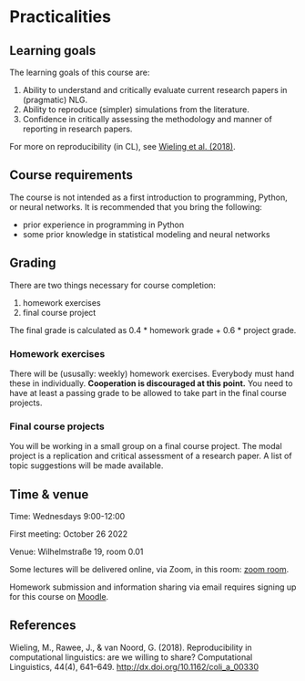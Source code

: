 * Practicalities

** Learning goals

The learning goals of this course are:

1. Ability to understand and critically evaluate current research papers in (pragmatic) NLG.
2. Ability to reproduce (simpler) simulations from the literature.
3. Confidence in critically assessing the methodology and manner of reporting in research papers.

For more on reproducibility (in CL), see [[http://dx.doi.org/10.1162/coli_a_00330][Wieling et al. (2018)]].

** Course requirements

The course is not intended as a first introduction to programming, Python, or neural networks.
It is recommended that you bring the following:

- prior experience in programming in Python
- some prior knowledge in statistical modeling and neural networks

** Grading

There are two things necessary for course completion:

1. homework exercises
2. final course project

The final grade is calculated as 0.4 * homework grade + 0.6 * project grade.

*** Homework exercises

There will be (ususally: weekly) homework exercises.
Everybody must hand these in individually.
*Cooperation is discouraged at this point.*
You need to have at least a passing grade to be allowed to take part in the final course projects.

*** Final course projects

You will be working in a small group on a final course project.
The modal project is a replication and critical assessment of a research paper.
A list of topic suggestions will be made available.

** Time & venue

Time: Wednesdays 9:00-12:00

First meeting: October 26 2022

Venue: Wilhelmstraße 19, room 0.01

Some lectures will be delivered online, via Zoom, in this room: [[https://zoom.us/my/michael.franke.tuebingen][zoom room]].

Homework submission and information sharing via email requires signing up for this course on [[https://moodle.zdv.uni-tuebingen.de/course/view.php?id=2875][Moodle]].

** References

Wieling, M., Rawee, J., & van Noord, G. (2018). Reproducibility in computational linguistics: are we willing to share? Computational Linguistics, 44(4), 641–649. http://dx.doi.org/10.1162/coli_a_00330
